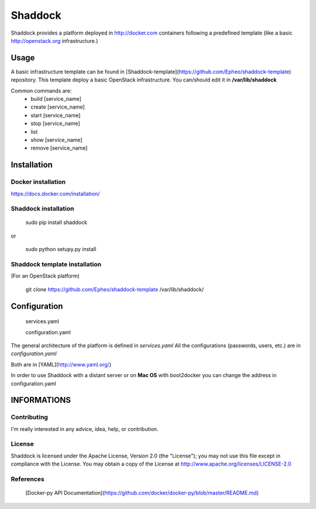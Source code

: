 Shaddock
============
Shaddock provides a platform deployed in http://docker.com containers following a predefined template (like a basic http://openstack.org infrastructure.)


Usage
-----
A basic infrastructure template can be found in [Shaddock-template](https://github.com/Epheo/shaddock-template) repository.
This template deploy a basic OpenStack infrastructure. You can/should edit it in **/var/lib/shaddock**

Common commands are:
    - build [service_name]
    - create [service_name]
    - start [service_name]
    - stop [service_name]
    - list
    - show [service_name]
    - remove [service_name]

Installation
------------

Docker installation
'''''''''''''''''''
https://docs.docker.com/installation/

Shaddock installation
'''''''''''''''''''

    sudo pip install shaddock

or

    sudo python setupy.py install

Shaddock template installation
''''''''''''''''''''''''''''
(For an OpenStack platform)

    git clone https://github.com/Epheo/shaddock-template /var/lib/shaddock/


Configuration
-------------

	services.yaml

	configuration.yaml

The general architecture of the platform is defined in *services.yaml*
All the configurations (passwords, users, etc.) are in *configuration.yaml*

Both are in [YAML](http://www.yaml.org/)

In order to use Shaddock with a distant server or on **Mac OS** with boot2docker you can change the address in configuration.yaml

INFORMATIONS
------------

Contributing
''''''''''''
I'm really interested in any advice, idea, help, or contribution.

License
'''''''
Shaddock is licensed under the Apache License, Version 2.0 (the "License"); you may not use this file except in compliance with the License. You may obtain a copy of the License at http://www.apache.org/licenses/LICENSE-2.0

References
''''''''''
    [Docker-py API Documentation](https://github.com/docker/docker-py/blob/master/README.md)

